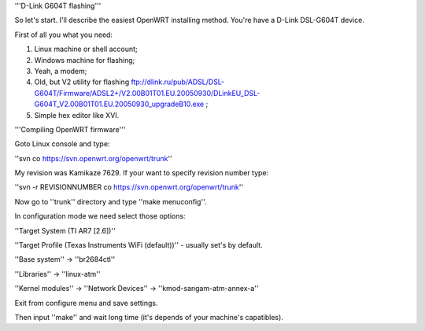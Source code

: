 '''D-Link G604T flashing'''

So let's start. I'll describe the easiest OpenWRT installing method.
You're have a D-Link DSL-G604T device.

First of all you what you need: 

1) Linux machine or shell account;

2) Windows machine for flashing;

3) Yeah, a modem;

4) Old, but V2 utility for flashing ftp://dlink.ru/pub/ADSL/DSL-G604T/Firmware/ADSL2+/V2.00B01T01.EU.20050930/DLinkEU_DSL-G604T_V2.00B01T01.EU.20050930_upgradeB10.exe ;

5) Simple hex editor like XVI.

'''Compiling OpenWRT firmware'''

Goto Linux console and type:

''svn co https://svn.openwrt.org/openwrt/trunk''

My revision was Kamikaze 7629. If your want to specify revision number type:

''svn -r REVISIONNUMBER co https://svn.openwrt.org/openwrt/trunk''

Now go to ''trunk'' directory and type ''make menuconfig''.

In configuration mode we need select those options:

''Target System (TI AR7 [2.6])''

''Target Profile (Texas Instruments WiFi (default))'' - usually set's by default.

''Base system'' -> ''br2684ctl''

''Libraries'' -> ''linux-atm''

''Kernel modules'' -> ''Network Devices'' -> ''kmod-sangam-atm-annex-a''

Exit from configure menu and save settings.

Then input ''make'' and wait long time (it's depends of your machine's capatibles).
